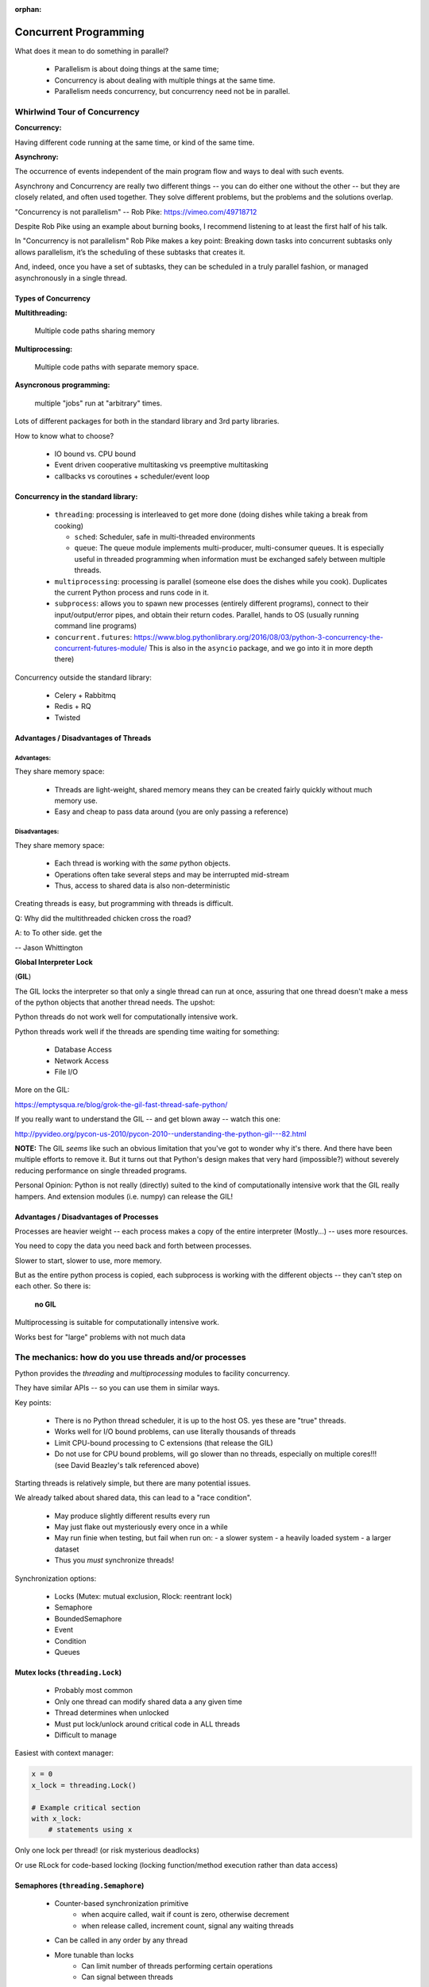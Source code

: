 :orphan:

.. _concurrency:

######################
Concurrent Programming
######################

What does it mean to do something in parallel?

 - Parallelism is about doing things at the same time;
 - Concurrency is about dealing with multiple things at the same time.
 - Parallelism needs concurrency, but concurrency need not be in parallel.


Whirlwind Tour of Concurrency
=============================

**Concurrency:**

Having different code running at the same time, or kind of the same time.

**Asynchrony:**

The occurrence of events independent of the main program flow and ways to deal with such events.

Asynchrony and Concurrency are really two different things -- you can do either one without the other -- but they are closely related, and often used together. They solve different problems, but the problems and the solutions overlap.

"Concurrency is not parallelism" -- Rob Pike:  https://vimeo.com/49718712

Despite Rob Pike using an example about burning books, I recommend listening to at least the first half of his talk.

In "Concurrency is not parallelism" Rob Pike makes a key point:
Breaking down tasks into concurrent subtasks only allows parallelism,
it’s the scheduling of these subtasks that creates it.

And, indeed, once you have a set of subtasks, they can be scheduled in a truly parallel fashion, or managed asynchronously in a single thread.


Types of Concurrency
--------------------

**Multithreading:**

  Multiple code paths sharing memory

**Multiprocessing:**

  Multiple code paths with separate memory space.

**Asyncronous programming:**

  multiple "jobs" run at "arbitrary" times.

Lots of different packages for both in the standard library and 3rd party libraries.

How to know what to choose?

 - IO bound vs. CPU bound
 - Event driven cooperative multitasking vs preemptive multitasking
 - callbacks vs coroutines + scheduler/event loop


Concurrency in the standard library:
------------------------------------

 - ``threading``: processing is interleaved to get more done (doing dishes while taking a break from cooking)

   - ``sched``: Scheduler, safe in multi-threaded environments

   - ``queue``: The queue module implements multi-producer, multi-consumer queues. It is especially useful in threaded programming when information must be exchanged safely between multiple threads.

 - ``multiprocessing``: processing is parallel (someone else does the dishes while you cook). Duplicates the current Python process and runs code in it.

 - ``subprocess``: allows you to spawn new processes (entirely different programs), connect to their input/output/error pipes, and obtain their return codes.  Parallel, hands to OS (usually running command line programs)

 - ``concurrent.futures``: https://www.blog.pythonlibrary.org/2016/08/03/python-3-concurrency-the-concurrent-futures-module/ This is also in the ``asyncio`` package, and we go into it in more depth there)


Concurrency outside the standard library:

 - Celery + Rabbitmq
 - Redis + RQ
 - Twisted


Advantages / Disadvantages of Threads
-------------------------------------

Advantages:
...........

They share memory space:

 - Threads are light-weight, shared memory means they can be created fairly quickly without much memory use.

 - Easy and cheap to pass data around (you are only passing a reference)

Disadvantages:
..............

They share memory space:

 - Each thread is working with the *same* python objects.
 - Operations often take several steps and may be interrupted mid-stream
 - Thus, access to shared data is also non-deterministic

Creating threads is easy, but programming with threads is difficult.


Q: Why did the multithreaded chicken cross the road?

A: to To other side. get the

-- Jason Whittington



**Global Interpreter Lock**

(**GIL**)

The GIL locks the interpreter so that only a single thread can run at once, assuring that one thread doesn't make a mess of the python objects that another thread needs. The upshot:

Python threads do not work well for computationally intensive work.

Python threads work well if the threads are spending time waiting for something:

 - Database Access
 - Network Access
 - File I/O

More on the GIL:

https://emptysqua.re/blog/grok-the-gil-fast-thread-safe-python/

If you really want to understand the GIL -- and get blown away -- watch this one:

http://pyvideo.org/pycon-us-2010/pycon-2010--understanding-the-python-gil---82.html

**NOTE:** The GIL *seems* like such an obvious limitation that you've got to wonder why it's there. And there have been multiple efforts to remove it. But it turns out that Python's design makes that very hard (impossible?) without severely reducing performance on single threaded programs.

Personal Opinion: Python is not really (directly) suited to the kind of computationally intensive work that the GIL really hampers. And extension modules (i.e. numpy) can release the GIL!


Advantages / Disadvantages of Processes
---------------------------------------

Processes are heavier weight -- each process makes a copy of the entire interpreter (Mostly...) -- uses more resources.

You need to copy the data you need back and forth between processes.

Slower to start, slower to use, more memory.

But as the entire python process is copied, each subprocess is working with the different objects -- they can't step on each other. So there is:

 **no GIL**

Multiprocessing is suitable for computationally intensive work.

Works best for "large" problems with not much data


The mechanics: how do you use threads and/or processes
======================================================

Python provides the `threading` and `multiprocessing` modules to facility concurrency.

They have similar APIs -- so you can use them in similar ways.

Key points:

 - There is no Python thread scheduler, it is up to the host OS. yes these are "true" threads.
 - Works well for I/O bound problems, can use literally thousands of threads
 - Limit CPU-bound processing to C extensions (that release the GIL)
 - Do not use for CPU bound problems, will go slower than no threads, especially on multiple cores!!! (see David Beazley's talk referenced above)

Starting threads is relatively simple, but there are many potential issues.

We already talked about shared data, this can lead to a "race condition".

 - May produce slightly different results every run
 - May just flake out mysteriously every once in a while
 - May run finie when testing, but fail when run on:
   - a slower system
   - a heavily loaded system
   - a larger dataset
 - Thus you *must* synchronize threads!

Synchronization options:

 - Locks (Mutex: mutual exclusion, Rlock: reentrant lock)
 - Semaphore
 - BoundedSemaphore
 - Event
 - Condition
 - Queues


Mutex locks (``threading.Lock``)
--------------------------------

 - Probably most common
 - Only one thread can modify shared data a any given time
 - Thread determines when unlocked
 - Must put lock/unlock around critical code in ALL threads
 - Difficult to manage

Easiest with context manager:

.. code-block:: python

    x = 0
    x_lock = threading.Lock()

    # Example critical section
    with x_lock:
        # statements using x


Only one lock per thread! (or risk mysterious deadlocks)

Or use RLock for code-based locking (locking function/method execution rather than data access)


Semaphores (``threading.Semaphore``)
------------------------------------

 - Counter-based synchronization primitive
    - when acquire called, wait if count is zero, otherwise decrement
    - when release called, increment count, signal any waiting threads
 - Can be called in any order by any thread
 - More tunable than locks
    - Can limit number of threads performing certain operations
    - Can signal between threads


Events (``threading.Event``)
----------------------------

 - Threads can wait for particular event
 - Setting an event unblocks all waiting threads

Common use: barriers, notification


Condition (``threading.Condition``)
-----------------------------------

 - Combination of locking/signaling
 - lock protects code that establishes a "condition" (e.g., data available)
 - signal notifies threads that "condition" has changed

Common use: producer/consumer patterns


Queues (``queue``)
------------------

 - Easier to use than many of above
 - Do not need locks
 - Has signaling

Common use: producer/consumer patterns


.. code-block:: python


    from Queue import Queue
    data_q = Queue()

    Producer thread:
    for item in produce_items():
        data_q.put(items

    Consumer thread:
    while True:
        item = q.get()
        consume_item(item)


Scheduling (``sched``)
----------------------

 - Schedules based on time, either absolute or delay
 - Low level, so has many of the traps of the threading synchronization primitives.

Timed events (``threading.timer``)
----------------------------------

Run a function at some time in the future:

.. code-block:: python

    import threading

    def called_once():
        """
        this function is designed to be be called once in the future
        """
        print("I just got called! It's now: {}".format(time.asctime()))

    # setting it up to be called
    t = Timer(interval=3, function=called_once)
    t.start()

    # you can cancel it if you want:
    t.cancel()

demo: ``Examples/condensed_concurrency/simple_timer.py``

Race condition:
---------------

A "race condition" is when the code expects things to happen in a certain order.

But with threading, multiple threads can touch the same data, and they may not do it in the order the code expects.

trival example in:

``Examples/condensed_concurrenc``

That also serves as an example of creating and using threads.


Subprocesses (``subprocess``)
-----------------------------

Subprocesses are completely separate processes invoked from a master process (your python program).

Usually used to call non-python programs (shell commands). But of course, a Python program can be a command line program as well, so you can call either your or other python programs this way.

Easy invocation:

.. code-block:: python

    import subprocess

    subprocess.run('ls')

The program halts while waiting for the subprocess to finish. (unless you call it from a thread!)

You can control communication with the subprocess via:

``stdout``, ``stdin``, ``stderr`` with:

``subprocess.Popen``

Lots of options there!


Pipes and ``pickle`` and ``subprocess``
.......................................

 - Very low level, for the brave of heart
 - Can send just about any Python object

For this to work, you need to send messages, as each process runs its own independent Python interpreter.


Multiprocessing (``multiprocessing``)
-------------------------------------

 - processes are completely isolated
 - no locking :) (and no GIL!)
 - instead of locking: messaging

Provides a similar API as ``threading`` -- in the simple case, you can switch between them easily.

Messaging
---------

Pipes (``multiprocessing.Pipe``)
................................

 - Returns a pair of connected objects
 - Largely mimics Unix pipes, but higher level
 - send pickled objects or buffers


Queues (``multiprocessing.Queue``)
..................................

 - same interface as ``queue.Queue``
 - implemented on top of pipes
 - means you can pretty easily port threaded programs using queues to multiprocessing
   - queue is the only shared data
   - data is all pickled and unpickled to pass between processes -- significant overhead.


Other features of the multiprocessing package
.............................................

 - Pools
 - Shared objects and arrays
 - Synchronization primitives
 - Managed objects
 - Connections

Add references!



